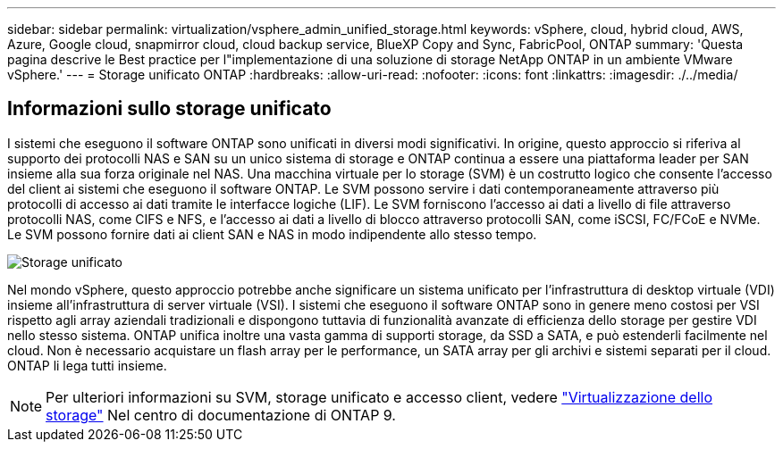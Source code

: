 ---
sidebar: sidebar 
permalink: virtualization/vsphere_admin_unified_storage.html 
keywords: vSphere, cloud, hybrid cloud, AWS, Azure, Google cloud, snapmirror cloud, cloud backup service, BlueXP Copy and Sync, FabricPool, ONTAP 
summary: 'Questa pagina descrive le Best practice per l"implementazione di una soluzione di storage NetApp ONTAP in un ambiente VMware vSphere.' 
---
= Storage unificato ONTAP
:hardbreaks:
:allow-uri-read: 
:nofooter: 
:icons: font
:linkattrs: 
:imagesdir: ./../media/




== Informazioni sullo storage unificato

I sistemi che eseguono il software ONTAP sono unificati in diversi modi significativi. In origine, questo approccio si riferiva al supporto dei protocolli NAS e SAN su un unico sistema di storage e ONTAP continua a essere una piattaforma leader per SAN insieme alla sua forza originale nel NAS. Una macchina virtuale per lo storage (SVM) è un costrutto logico che consente l'accesso del client ai sistemi che eseguono il software ONTAP. Le SVM possono servire i dati contemporaneamente attraverso più protocolli di accesso ai dati tramite le interfacce logiche (LIF). Le SVM forniscono l'accesso ai dati a livello di file attraverso protocolli NAS, come CIFS e NFS, e l'accesso ai dati a livello di blocco attraverso protocolli SAN, come iSCSI, FC/FCoE e NVMe. Le SVM possono fornire dati ai client SAN e NAS in modo indipendente allo stesso tempo.

image:vsphere_admin_unified_storage.png["Storage unificato"]

Nel mondo vSphere, questo approccio potrebbe anche significare un sistema unificato per l'infrastruttura di desktop virtuale (VDI) insieme all'infrastruttura di server virtuale (VSI). I sistemi che eseguono il software ONTAP sono in genere meno costosi per VSI rispetto agli array aziendali tradizionali e dispongono tuttavia di funzionalità avanzate di efficienza dello storage per gestire VDI nello stesso sistema. ONTAP unifica inoltre una vasta gamma di supporti storage, da SSD a SATA, e può estenderli facilmente nel cloud. Non è necessario acquistare un flash array per le performance, un SATA array per gli archivi e sistemi separati per il cloud. ONTAP li lega tutti insieme.


NOTE: Per ulteriori informazioni su SVM, storage unificato e accesso client, vedere https://docs.netapp.com/ontap-9/index.jsp?lang=en["Virtualizzazione dello storage"^] Nel centro di documentazione di ONTAP 9.
